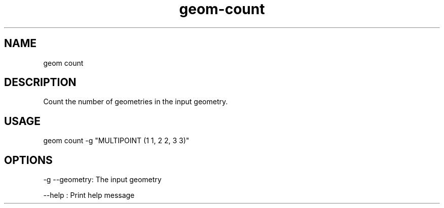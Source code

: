 .TH "geom-count" "1" "4 May 2012" "version 0.1"
.SH NAME
geom count
.SH DESCRIPTION
Count the number of geometries in the input geometry.
.SH USAGE
geom count -g "MULTIPOINT (1 1, 2 2, 3 3)"
.SH OPTIONS
-g --geometry: The input geometry
.PP
--help : Print help message
.PP
